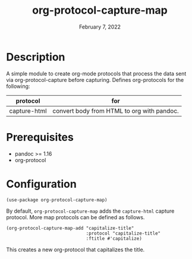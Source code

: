#+TITLE: org-protocol-capture-map
#+DATE:    February 7, 2022
#+SINCE:   0.1
#+STARTUP: inlineimages nofold

* Description
A simple module to create org-mode protocols that process the data sent via org-protocol-capture before capturing.
Defines org-protocols for the following:
| protocol     | for                                        |
|--------------+--------------------------------------------|
| capture-html | convert body from HTML to org with pandoc. |

* Prerequisites
+ pandoc >= 1.16
+ org-protocol

* Configuration
#+begin_src elisp
(use-package org-protocol-capture-map)
#+end_src

By default, ~org-protocol-capture-map~ adds the ~capture-html~ capture protocol. More map protocols can be defined as follows.
#+begin_src elisp
(org-protocol-capture-map-add "capitalize-title"
                              :protocol "capitalize-title"
                              :ftitle #'capitalize)
#+end_src
This creates a new org-protocol that capitalizes the title.
